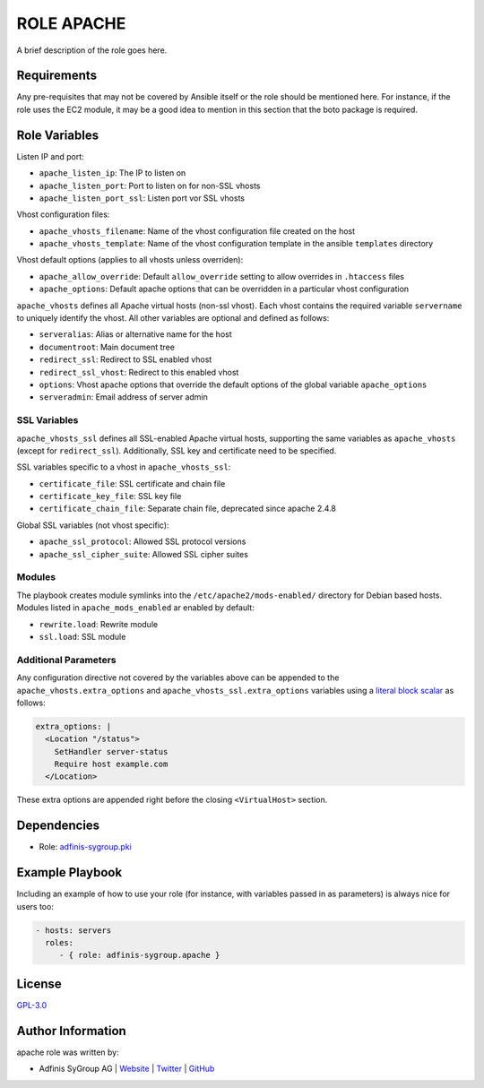 ===========
ROLE APACHE
===========

.. image:: https://img.shields.io/github/license/adfinis-sygroup/ansible-role-apache.svg?style=flat-square
  :target: https://github.com/adfinis-sygroup/ansible-role-apache/blob/master/LICENSE

.. image:: https://img.shields.io/travis/adfinis-sygroup/ansible-role-apache.svg?style=flat-square
  :target: https://github.com/adfinis-sygroup/ansible-role-apache

.. image:: https://img.shields.io/badge/galaxy-adfinis--sygroup.apache-660198.svg?style=flat-square
  :target: https://galaxy.ansible.com/adfinis-sygroup/apache

A brief description of the role goes here.


Requirements
=============

Any pre-requisites that may not be covered by Ansible itself or the role
should be mentioned here. For instance, if the role uses the EC2 module, it
may be a good idea to mention in this section that the boto package is required.


Role Variables
===============

Listen IP and port:

* ``apache_listen_ip``: The IP to listen on
* ``apache_listen_port``: Port to listen on for non-SSL vhosts
* ``apache_listen_port_ssl``: Listen port vor SSL vhosts

Vhost configuration files:

* ``apache_vhosts_filename``: Name of the vhost configuration file created on
  the host
* ``apache_vhosts_template``: Name of the vhost configuration template in the
  ansible ``templates`` directory

Vhost default options (applies to all vhosts unless overriden):

* ``apache_allow_override``: Default ``allow_override`` setting to allow overrides
  in ``.htaccess`` files
* ``apache_options``: Default apache options that can be overridden in a particular
  vhost configuration

``apache_vhosts`` defines all Apache virtual hosts (non-ssl vhost). Each vhost contains
the required variable ``servername`` to uniquely identify the vhost. All other
variables are optional and defined as follows:

* ``serveralias``: Alias or alternative name for the host
* ``documentroot``: Main document tree
* ``redirect_ssl``: Redirect to SSL enabled vhost
* ``redirect_ssl_vhost``: Redirect to this enabled vhost
* ``options``: Vhost apache options that override the default options of the
  global variable ``apache_options``
* ``serveradmin``: Email address of server admin

SSL Variables
-------------

``apache_vhosts_ssl`` defines all SSL-enabled Apache virtual hosts, supporting
the same variables as ``apache_vhosts`` (except for ``redirect_ssl``).
Additionally, SSL key and certificate need to be specified.

SSL variables specific to a vhost in ``apache_vhosts_ssl``:

* ``certificate_file``: SSL certificate and chain file
* ``certificate_key_file``: SSL key file
* ``certificate_chain_file``: Separate chain file, deprecated since apache 2.4.8

Global SSL variables (not vhost specific):

* ``apache_ssl_protocol``: Allowed SSL protocol versions
* ``apache_ssl_cipher_suite``: Allowed SSL cipher suites

Modules
-------

The playbook creates module symlinks into the ``/etc/apache2/mods-enabled/``
directory for Debian based hosts. Modules listed in ``apache_mods_enabled`` ar
enabled by default:

* ``rewrite.load``: Rewrite module
* ``ssl.load``: SSL module

Additional Parameters
---------------------
Any configuration directive not covered by the variables above can be appended
to the ``apache_vhosts.extra_options`` and ``apache_vhosts_ssl.extra_options``
variables using a `literal block scalar
<https://docs.ansible.com/ansible/latest/reference_appendices/YAMLSyntax.html>`_
as follows:

.. code-block:: yaml

  extra_options: |
    <Location "/status">
      SetHandler server-status
      Require host example.com
    </Location>

These extra options are appended right before the closing
``<VirtualHost>`` section.

Dependencies
=============

* Role: `adfinis-sygroup.pki <https://github.com/adfinis-sygroup/ansible-role-pki>`_

Example Playbook
=================

Including an example of how to use your role (for instance, with variables
passed in as parameters) is always nice for users too:

.. code-block:: yaml

  - hosts: servers
    roles:
       - { role: adfinis-sygroup.apache }


License
========

`GPL-3.0 <https://github.com/in0rdr/ansible-role-apache/blob/master/LICENSE>`_


Author Information
===================

apache role was written by:

* Adfinis SyGroup AG | `Website <https://www.adfinis-sygroup.ch/>`_ | `Twitter <https://twitter.com/adfinissygroup>`_ | `GitHub <https://github.com/adfinis-sygroup>`_
